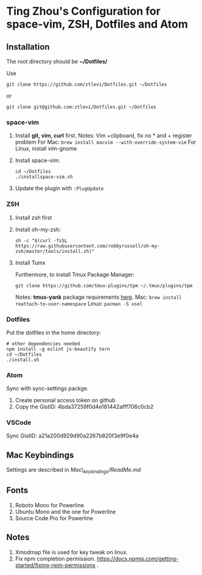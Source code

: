 * Ting Zhou's Configuration for space-vim, ZSH, Dotfiles and Atom
  
** Installation

   The root directory should be *~/Dotfiles/*
   
   Use
   #+BEGIN_SRC shell
   git clone https://github.com/ztlevi/Dotfiles.git ~/Dotfiles
   #+END_SRC

   or

   #+BEGIN_SRC shell
   git clone git@github.com:ztlevi/Dotfiles.git ~/Dotfiles
   #+END_SRC

*** space-vim

    1. Install *git, vim, curl* first.
       Notes: Vim +clipboard, fix no * and + register problem
       For Mac: ~brew install macvim --with-override-system-vim~
       For Linux, install vim-gnome

    2. Install space-vim:
       #+BEGIN_SRC shell
       cd ~/Dotfiles
       ./installspace-vim.sh
       #+END_SRC
    3. Update the plugin with =:PlugUpdate=

*** ZSH

    1. Install zsh first

    2. Install oh-my-zsh:
       #+BEGIN_SRC shell
       sh -c "$(curl -fsSL https://raw.githubusercontent.com/robbyrussell/oh-my-zsh/master/tools/install.sh)"
       #+END_SRC
      
    3. Install Tumx

       Furthermore, to install Tmux Package Manager: 
       #+BEGIN_SRC shell
       git clone https://github.com/tmux-plugins/tpm ~/.tmux/plugins/tpm
       #+END_SRC

       Notes: *tmux-yank* package requirements [[https://github.com/tmux-plugins/tmux-yank][here]]. 
       Mac: ~brew install reattach-to-user-namespace~
       Linux: ~pacman -S xsel~

*** Dotfiles
    Put the dotfiles in the home directory:
    #+BEGIN_SRC shell
    # other dependencies needed
    npm install -g eslint js-beautify tern
    cd ~/Dotfiles
    ./install.sh
    #+END_SRC

*** Atom
    Sync with sync-settings packge.

    1. Create personal access token on github
    2. Copy the GistID: 4bda37259f0d4e181442afff706c0cb2

*** VSCode
    Sync GistID: a21a200d929d90a2267b820f3e9f0e4a

** Mac Keybindings

   Settings are described in /Mac\_keybindings/ReadMe.md/

** Fonts

   1. Roboto Mono for Powerline
   2. Ubuntu Mono and the one for Powerline
   3. Source Code Pro for Powerline

** Notes

   1. Xmodmap file is used for key tweak on linux.
   2. Fix npm completion permission.
      https://docs.npmjs.com/getting-started/fixing-npm-permissions .
